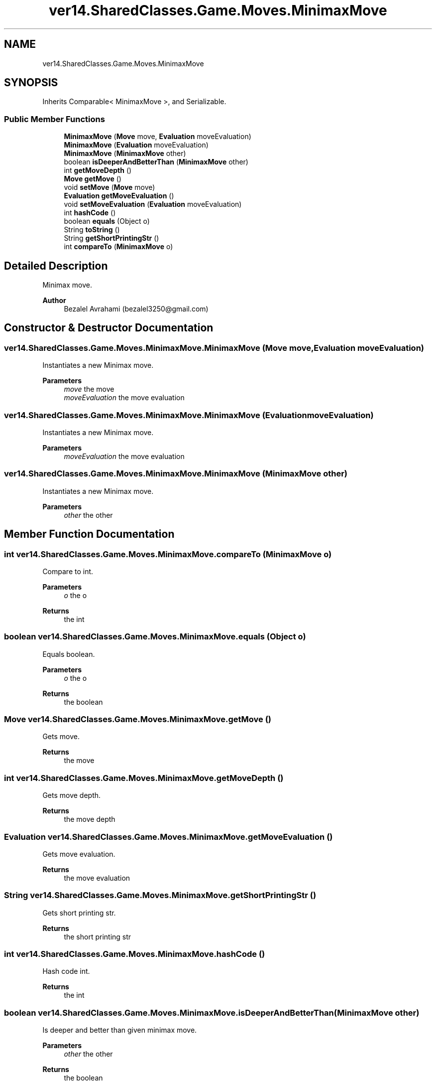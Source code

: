 .TH "ver14.SharedClasses.Game.Moves.MinimaxMove" 3 "Sun Apr 24 2022" "My Project" \" -*- nroff -*-
.ad l
.nh
.SH NAME
ver14.SharedClasses.Game.Moves.MinimaxMove
.SH SYNOPSIS
.br
.PP
.PP
Inherits Comparable< MinimaxMove >, and Serializable\&.
.SS "Public Member Functions"

.in +1c
.ti -1c
.RI "\fBMinimaxMove\fP (\fBMove\fP move, \fBEvaluation\fP moveEvaluation)"
.br
.ti -1c
.RI "\fBMinimaxMove\fP (\fBEvaluation\fP moveEvaluation)"
.br
.ti -1c
.RI "\fBMinimaxMove\fP (\fBMinimaxMove\fP other)"
.br
.ti -1c
.RI "boolean \fBisDeeperAndBetterThan\fP (\fBMinimaxMove\fP other)"
.br
.ti -1c
.RI "int \fBgetMoveDepth\fP ()"
.br
.ti -1c
.RI "\fBMove\fP \fBgetMove\fP ()"
.br
.ti -1c
.RI "void \fBsetMove\fP (\fBMove\fP move)"
.br
.ti -1c
.RI "\fBEvaluation\fP \fBgetMoveEvaluation\fP ()"
.br
.ti -1c
.RI "void \fBsetMoveEvaluation\fP (\fBEvaluation\fP moveEvaluation)"
.br
.ti -1c
.RI "int \fBhashCode\fP ()"
.br
.ti -1c
.RI "boolean \fBequals\fP (Object o)"
.br
.ti -1c
.RI "String \fBtoString\fP ()"
.br
.ti -1c
.RI "String \fBgetShortPrintingStr\fP ()"
.br
.ti -1c
.RI "int \fBcompareTo\fP (\fBMinimaxMove\fP o)"
.br
.in -1c
.SH "Detailed Description"
.PP 
Minimax move\&.
.PP
\fBAuthor\fP
.RS 4
Bezalel Avrahami (bezalel3250@gmail.com) 
.RE
.PP

.SH "Constructor & Destructor Documentation"
.PP 
.SS "ver14\&.SharedClasses\&.Game\&.Moves\&.MinimaxMove\&.MinimaxMove (\fBMove\fP move, \fBEvaluation\fP moveEvaluation)"
Instantiates a new Minimax move\&.
.PP
\fBParameters\fP
.RS 4
\fImove\fP the move 
.br
\fImoveEvaluation\fP the move evaluation 
.RE
.PP

.SS "ver14\&.SharedClasses\&.Game\&.Moves\&.MinimaxMove\&.MinimaxMove (\fBEvaluation\fP moveEvaluation)"
Instantiates a new Minimax move\&.
.PP
\fBParameters\fP
.RS 4
\fImoveEvaluation\fP the move evaluation 
.RE
.PP

.SS "ver14\&.SharedClasses\&.Game\&.Moves\&.MinimaxMove\&.MinimaxMove (\fBMinimaxMove\fP other)"
Instantiates a new Minimax move\&.
.PP
\fBParameters\fP
.RS 4
\fIother\fP the other 
.RE
.PP

.SH "Member Function Documentation"
.PP 
.SS "int ver14\&.SharedClasses\&.Game\&.Moves\&.MinimaxMove\&.compareTo (\fBMinimaxMove\fP o)"
Compare to int\&.
.PP
\fBParameters\fP
.RS 4
\fIo\fP the o 
.RE
.PP
\fBReturns\fP
.RS 4
the int 
.RE
.PP

.SS "boolean ver14\&.SharedClasses\&.Game\&.Moves\&.MinimaxMove\&.equals (Object o)"
Equals boolean\&.
.PP
\fBParameters\fP
.RS 4
\fIo\fP the o 
.RE
.PP
\fBReturns\fP
.RS 4
the boolean 
.RE
.PP

.SS "\fBMove\fP ver14\&.SharedClasses\&.Game\&.Moves\&.MinimaxMove\&.getMove ()"
Gets move\&.
.PP
\fBReturns\fP
.RS 4
the move 
.RE
.PP

.SS "int ver14\&.SharedClasses\&.Game\&.Moves\&.MinimaxMove\&.getMoveDepth ()"
Gets move depth\&.
.PP
\fBReturns\fP
.RS 4
the move depth 
.RE
.PP

.SS "\fBEvaluation\fP ver14\&.SharedClasses\&.Game\&.Moves\&.MinimaxMove\&.getMoveEvaluation ()"
Gets move evaluation\&.
.PP
\fBReturns\fP
.RS 4
the move evaluation 
.RE
.PP

.SS "String ver14\&.SharedClasses\&.Game\&.Moves\&.MinimaxMove\&.getShortPrintingStr ()"
Gets short printing str\&.
.PP
\fBReturns\fP
.RS 4
the short printing str 
.RE
.PP

.SS "int ver14\&.SharedClasses\&.Game\&.Moves\&.MinimaxMove\&.hashCode ()"
Hash code int\&.
.PP
\fBReturns\fP
.RS 4
the int 
.RE
.PP

.SS "boolean ver14\&.SharedClasses\&.Game\&.Moves\&.MinimaxMove\&.isDeeperAndBetterThan (\fBMinimaxMove\fP other)"
Is deeper and better than given minimax move\&.
.PP
\fBParameters\fP
.RS 4
\fIother\fP the other 
.RE
.PP
\fBReturns\fP
.RS 4
the boolean 
.RE
.PP

.SS "void ver14\&.SharedClasses\&.Game\&.Moves\&.MinimaxMove\&.setMove (\fBMove\fP move)"
Sets move\&.
.PP
\fBParameters\fP
.RS 4
\fImove\fP the move 
.RE
.PP

.SS "void ver14\&.SharedClasses\&.Game\&.Moves\&.MinimaxMove\&.setMoveEvaluation (\fBEvaluation\fP moveEvaluation)"
Sets move evaluation\&.
.PP
\fBParameters\fP
.RS 4
\fImoveEvaluation\fP the move evaluation 
.RE
.PP

.SS "String ver14\&.SharedClasses\&.Game\&.Moves\&.MinimaxMove\&.toString ()"
To string string\&.
.PP
\fBReturns\fP
.RS 4
the string 
.RE
.PP


.SH "Author"
.PP 
Generated automatically by Doxygen for My Project from the source code\&.
